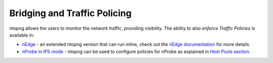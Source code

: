 Bridging and Traffic Policing
=============================

ntopng allows the users to monitor the network traffic, providing visibility.
The ability to also *enforce Traffic Policies* is available in:

- `nEdge`_  - an extended ntopng version that can run inline, check out the `nEdge documentation`_ for more details.
- `nProbe in IPS mode <https://www.ntop.org/guides/nprobe/ips_mode.html>`_ - ntopng can be used to configure policies for nProbe as explained in `Host Pools section`_.

.. _`nEdge`: https://www.ntop.org/products/traffic-analysis/ntopng-edge
.. _`nEdge Documentation`: https://www.ntop.org/guides/nedge
.. _`Host Pools section`: ../web_gui/pools.html
